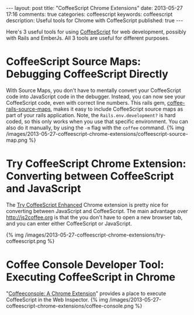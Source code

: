 #+BEGIN_HTML
---
layout: post
title: "CoffeeScript Chrome Extensions"
date: 2013-05-27 17:16
comments: true
categories: coffeescript
keywords: coffeescript
description: Useful tools for Chrome with CoffeeScript 
published: true
---
#+END_HTML

Here's 3 useful tools for using [[http://coffeescript.org/][CoffeeScript]] for web development, possibly with
Rails and EmberJs. All 3 tools are useful for different purposes. 

* CoffeeScript Source Maps: Debugging CoffeeScript Directly
With Source Maps, you don't have to mentally convert your CoffeeScript code into
JavaScript code in the debugger. Instead, you can now see your CoffeeScript
code, even with correct line numbers. This rails gem, [[https://github.com/markbates/coffee-rails-source-maps][coffee-rails-source-maps]],
makes it easy to include CoffeeScript source maps as part of your rails
application. Note, the =Rails.env.development?= is hard coded, so this only works
when you use that specific environment. You can also do it manually, by using
the =-m= flag with the =coffee= command. {% img
/images/2013-05-27-coffeescript-chrome-extensions/coffeescript-source-map.png %}

* Try CoffeeScript Chrome Extension: Converting between CoffeeScript and JavaScript
The [[https://chrome.google.com/webstore/detail/try-coffeescript-enhanced/fldhkfldchaibgaheaogapecjmnkaepe?hl%3Den][Try CoffeeScript Enhanced]] Chrome extension is pretty nice for converting
between JavaScript and CoffeeScript. The main advantage over
http://js2coffee.org is that the you don't have to open a new browser tab, and
you can enter either CoffeeScript or JavaScript.

{% img /images/2013-05-27-coffeescript-chrome-extensions/try-coffeescript.png %}

* Coffee Console Developer Tool: Executing CoffeeScript in Chrome
"[[http://snook.ca/archives/browsers/coffeeconsole][Coffeeconsole: A Chrome Extension]]" provides a place to execute CoffeeScript in
the Web Inspector.
{% img /images/2013-05-27-coffeescript-chrome-extensions/coffee-console.png %}



